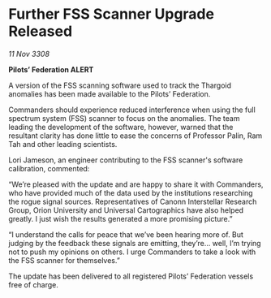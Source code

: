 * Further FSS Scanner Upgrade Released

/11 Nov 3308/

*Pilots’ Federation ALERT* 

A version of the FSS scanning software used to track the Thargoid anomalies has been made available to the Pilots’ Federation. 

Commanders should experience reduced interference when using the full spectrum system (FSS) scanner to focus on the anomalies. The team leading the development of the software, however, warned that the resultant clarity has done little to ease the concerns of Professor Palin, Ram Tah and other leading scientists. 

Lori Jameson, an engineer contributing to the FSS scanner's software calibration, commented: 

“We’re pleased with the update and are happy to share it with Commanders, who have provided much of the data used by the institutions researching the rogue signal sources. Representatives of Canonn Interstellar Research Group, Orion University and Universal Cartographics have also helped greatly. I just wish the results generated a more promising picture.” 

“I understand the calls for peace that we’ve been hearing more of. But judging by the feedback these signals are emitting, they’re… well, I’m trying not to push my opinions on others. I urge Commanders to take a look with the FSS scanner for themselves.” 

The update has been delivered to all registered Pilots’ Federation vessels free of charge.